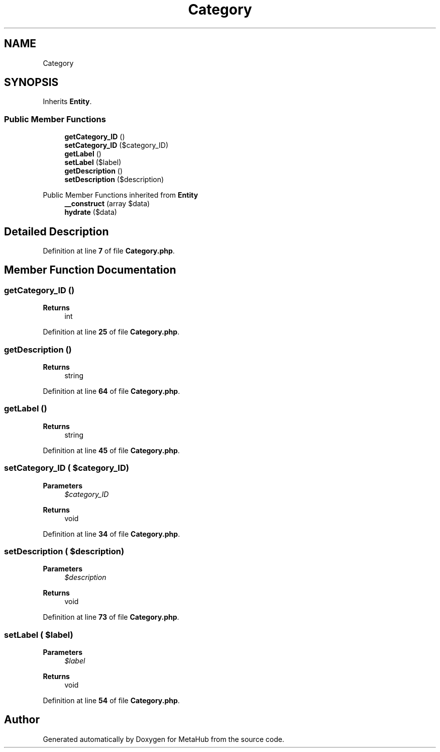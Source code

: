 .TH "Category" 3 "MetaHub" \" -*- nroff -*-
.ad l
.nh
.SH NAME
Category
.SH SYNOPSIS
.br
.PP
.PP
Inherits \fBEntity\fP\&.
.SS "Public Member Functions"

.in +1c
.ti -1c
.RI "\fBgetCategory_ID\fP ()"
.br
.ti -1c
.RI "\fBsetCategory_ID\fP ($category_ID)"
.br
.ti -1c
.RI "\fBgetLabel\fP ()"
.br
.ti -1c
.RI "\fBsetLabel\fP ($label)"
.br
.ti -1c
.RI "\fBgetDescription\fP ()"
.br
.ti -1c
.RI "\fBsetDescription\fP ($description)"
.br
.in -1c

Public Member Functions inherited from \fBEntity\fP
.in +1c
.ti -1c
.RI "\fB__construct\fP (array $data)"
.br
.ti -1c
.RI "\fBhydrate\fP ($data)"
.br
.in -1c
.SH "Detailed Description"
.PP 
Definition at line \fB7\fP of file \fBCategory\&.php\fP\&.
.SH "Member Function Documentation"
.PP 
.SS "getCategory_ID ()"

.PP
\fBReturns\fP
.RS 4
int 
.RE
.PP

.PP
Definition at line \fB25\fP of file \fBCategory\&.php\fP\&.
.SS "getDescription ()"

.PP
\fBReturns\fP
.RS 4
string 
.RE
.PP

.PP
Definition at line \fB64\fP of file \fBCategory\&.php\fP\&.
.SS "getLabel ()"

.PP
\fBReturns\fP
.RS 4
string 
.RE
.PP

.PP
Definition at line \fB45\fP of file \fBCategory\&.php\fP\&.
.SS "setCategory_ID ( $category_ID)"

.PP
\fBParameters\fP
.RS 4
\fI$category_ID\fP 
.RE
.PP
\fBReturns\fP
.RS 4
void 
.RE
.PP

.PP
Definition at line \fB34\fP of file \fBCategory\&.php\fP\&.
.SS "setDescription ( $description)"

.PP
\fBParameters\fP
.RS 4
\fI$description\fP 
.RE
.PP
\fBReturns\fP
.RS 4
void 
.RE
.PP

.PP
Definition at line \fB73\fP of file \fBCategory\&.php\fP\&.
.SS "setLabel ( $label)"

.PP
\fBParameters\fP
.RS 4
\fI$label\fP 
.RE
.PP
\fBReturns\fP
.RS 4
void 
.RE
.PP

.PP
Definition at line \fB54\fP of file \fBCategory\&.php\fP\&.

.SH "Author"
.PP 
Generated automatically by Doxygen for MetaHub from the source code\&.
